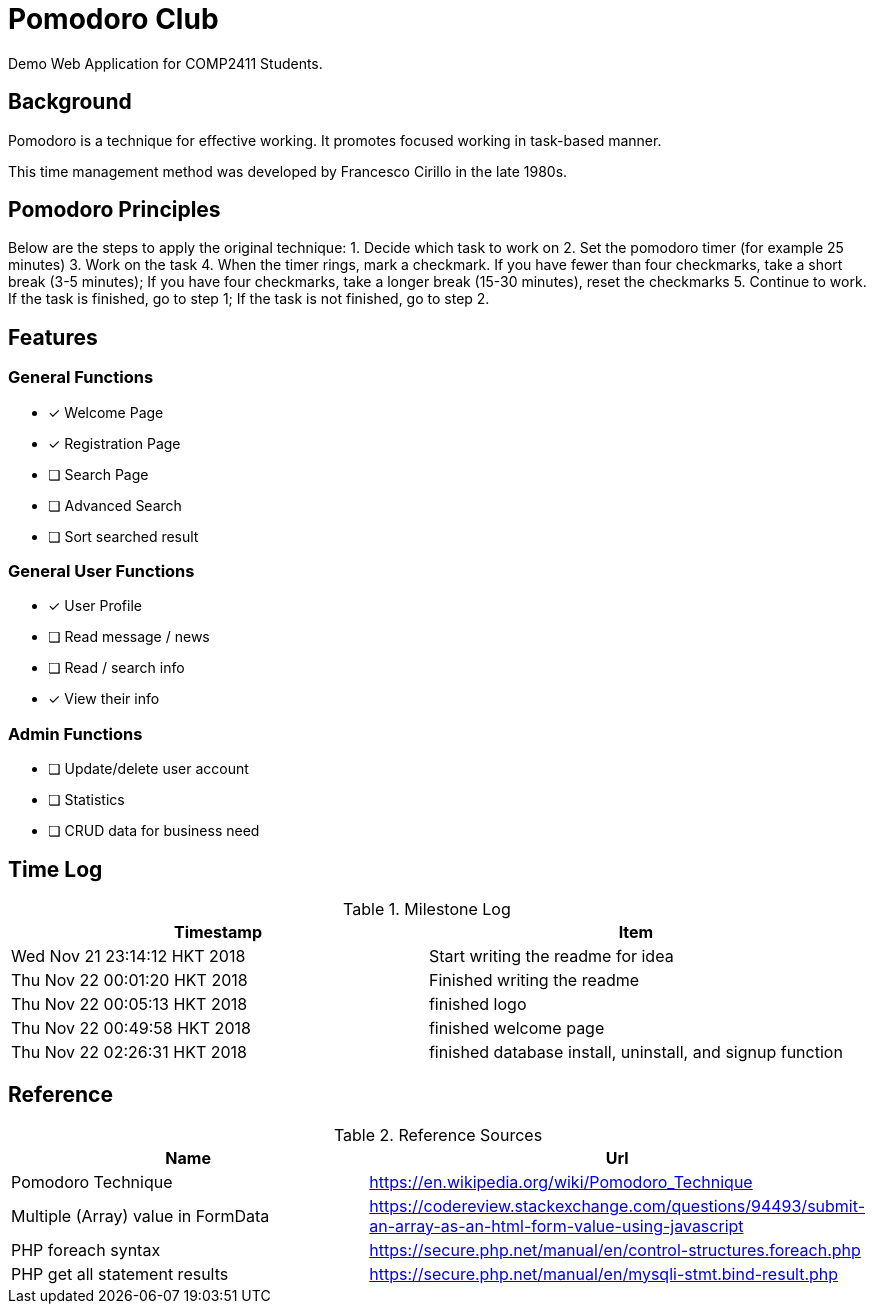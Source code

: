 = Pomodoro Club

Demo Web Application for COMP2411 Students.

== Background

Pomodoro is a technique for effective working.
It promotes focused working in task-based manner.

This time management method was developed by Francesco Cirillo in the late 1980s.

== Pomodoro Principles
Below are the steps to apply the original technique:
1. Decide which task to work on
2. Set the pomodoro timer (for example 25 minutes)
3. Work on the task
4. When the timer rings, mark a checkmark.
   If you have fewer than four checkmarks, take a short break (3-5 minutes);
   If you have four checkmarks, take a longer break (15-30 minutes), reset the checkmarks
5. Continue to work.
   If the task is finished, go to step 1;
   If the task is not finished, go to step 2.

== Features

=== General Functions
- [x] Welcome Page
- [x] Registration Page
- [ ] Search Page
- [ ] Advanced Search
- [ ] Sort searched result

=== General User Functions
- [x] User Profile
- [ ] Read message / news
- [ ] Read / search info
- [x] View their info

=== Admin Functions
- [ ] Update/delete user account
- [ ] Statistics
- [ ] CRUD data for business need

== Time Log

.Milestone Log
|===
| Timestamp | Item

| Wed Nov 21 23:14:12 HKT 2018
| Start writing the readme for idea

| Thu Nov 22 00:01:20 HKT 2018
| Finished writing the readme

| Thu Nov 22 00:05:13 HKT 2018
| finished logo

| Thu Nov 22 00:49:58 HKT 2018
| finished welcome page

| Thu Nov 22 02:26:31 HKT 2018
| finished database install, uninstall, and signup function
|===

== Reference

.Reference Sources
|===
| Name | Url

| Pomodoro Technique
| https://en.wikipedia.org/wiki/Pomodoro_Technique

| Multiple (Array) value in FormData
| https://codereview.stackexchange.com/questions/94493/submit-an-array-as-an-html-form-value-using-javascript

| PHP foreach syntax
| https://secure.php.net/manual/en/control-structures.foreach.php

| PHP get all statement results
| https://secure.php.net/manual/en/mysqli-stmt.bind-result.php
|===
